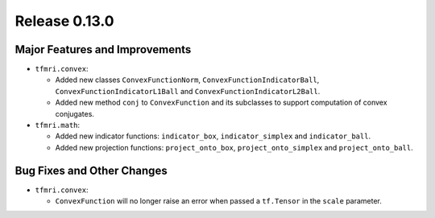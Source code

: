 Release 0.13.0
==============

Major Features and Improvements
-------------------------------

* ``tfmri.convex``:

  * Added new classes ``ConvexFunctionNorm``, ``ConvexFunctionIndicatorBall``,
    ``ConvexFunctionIndicatorL1Ball`` and ``ConvexFunctionIndicatorL2Ball``.
  * Added new method ``conj`` to ``ConvexFunction`` and its subclasses to
    support computation of convex conjugates.

* ``tfmri.math``:

  * Added new indicator functions: ``indicator_box``, ``indicator_simplex`` and
    ``indicator_ball``.
  * Added new projection functions: ``project_onto_box``,
    ``project_onto_simplex`` and ``project_onto_ball``.


Bug Fixes and Other Changes
---------------------------

* ``tfmri.convex``:

  * ``ConvexFunction`` will no longer raise an error when passed a
    ``tf.Tensor`` in the ``scale`` parameter.
